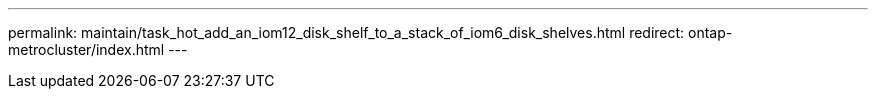 ---
permalink: maintain/task_hot_add_an_iom12_disk_shelf_to_a_stack_of_iom6_disk_shelves.html
redirect: ontap-metrocluster/index.html
---